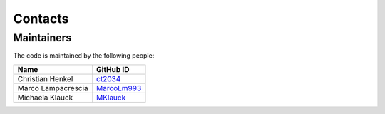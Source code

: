 Contacts
=========

Maintainers
-----------

The code is maintained by the following people:

.. list-table::
   :header-rows: 1

   * - Name
     - GitHub ID
   * - Christian Henkel
     - `ct2034 <https://github.com/ct2034>`_
   * - Marco Lampacrescia
     - `MarcoLm993 <https://github.com/MarcoLm993>`_
   * - Michaela Klauck
     - `MKlauck <https://github.com/MKlauck>`_
